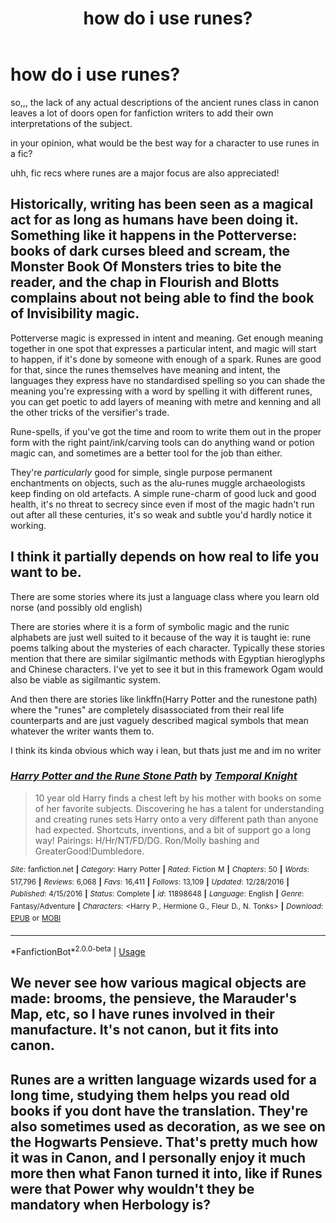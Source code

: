 #+TITLE: how do i use runes?

* how do i use runes?
:PROPERTIES:
:Author: _simply_dxwn_
:Score: 1
:DateUnix: 1595803859.0
:DateShort: 2020-Jul-27
:FlairText: Discussion
:END:
so,,, the lack of any actual descriptions of the ancient runes class in canon leaves a lot of doors open for fanfiction writers to add their own interpretations of the subject.

in your opinion, what would be the best way for a character to use runes in a fic?

uhh, fic recs where runes are a major focus are also appreciated!


** Historically, writing has been seen as a magical act for as long as humans have been doing it. Something like it happens in the Potterverse: books of dark curses bleed and scream, the Monster Book Of Monsters tries to bite the reader, and the chap in Flourish and Blotts complains about not being able to find the book of Invisibility magic.

Potterverse magic is expressed in intent and meaning. Get enough meaning together in one spot that expresses a particular intent, and magic will start to happen, if it's done by someone with enough of a spark. Runes are good for that, since the runes themselves have meaning and intent, the languages they express have no standardised spelling so you can shade the meaning you're expressing with a word by spelling it with different runes, you can get poetic to add layers of meaning with metre and kenning and all the other tricks of the versifier's trade.

Rune-spells, if you've got the time and room to write them out in the proper form with the right paint/ink/carving tools can do anything wand or potion magic can, and sometimes are a better tool for the job than either.

They're /particularly/ good for simple, single purpose permanent enchantments on objects, such as the alu-runes muggle archaeologists keep finding on old artefacts. A simple rune-charm of good luck and good health, it's no threat to secrecy since even if most of the magic hadn't run out after all these centuries, it's so weak and subtle you'd hardly notice it working.
:PROPERTIES:
:Author: ConsiderableHat
:Score: 9
:DateUnix: 1595807487.0
:DateShort: 2020-Jul-27
:END:


** I think it partially depends on how real to life you want to be.

There are some stories where its just a language class where you learn old norse (and possibly old english)

There are stories where it is a form of symbolic magic and the runic alphabets are just well suited to it because of the way it is taught ie: rune poems talking about the mysteries of each character. Typically these stories mention that there are similar sigilmantic methods with Egyptian hieroglyphs and Chinese characters. I've yet to see it but in this framework Ogam would also be viable as sigilmantic system.

And then there are stories like linkffn(Harry Potter and the runestone path) where the "runes" are completely disassociated from their real life counterparts and are just vaguely described magical symbols that mean whatever the writer wants them to.

I think its kinda obvious which way i lean, but thats just me and im no writer
:PROPERTIES:
:Author: thisdude4_LU
:Score: 2
:DateUnix: 1595805433.0
:DateShort: 2020-Jul-27
:END:

*** [[https://www.fanfiction.net/s/11898648/1/][*/Harry Potter and the Rune Stone Path/*]] by [[https://www.fanfiction.net/u/1057022/Temporal-Knight][/Temporal Knight/]]

#+begin_quote
  10 year old Harry finds a chest left by his mother with books on some of her favorite subjects. Discovering he has a talent for understanding and creating runes sets Harry onto a very different path than anyone had expected. Shortcuts, inventions, and a bit of support go a long way! Pairings: H/Hr/NT/FD/DG. Ron/Molly bashing and GreaterGood!Dumbledore.
#+end_quote

^{/Site/:} ^{fanfiction.net} ^{*|*} ^{/Category/:} ^{Harry} ^{Potter} ^{*|*} ^{/Rated/:} ^{Fiction} ^{M} ^{*|*} ^{/Chapters/:} ^{50} ^{*|*} ^{/Words/:} ^{517,796} ^{*|*} ^{/Reviews/:} ^{6,068} ^{*|*} ^{/Favs/:} ^{16,411} ^{*|*} ^{/Follows/:} ^{13,109} ^{*|*} ^{/Updated/:} ^{12/28/2016} ^{*|*} ^{/Published/:} ^{4/15/2016} ^{*|*} ^{/Status/:} ^{Complete} ^{*|*} ^{/id/:} ^{11898648} ^{*|*} ^{/Language/:} ^{English} ^{*|*} ^{/Genre/:} ^{Fantasy/Adventure} ^{*|*} ^{/Characters/:} ^{<Harry} ^{P.,} ^{Hermione} ^{G.,} ^{Fleur} ^{D.,} ^{N.} ^{Tonks>} ^{*|*} ^{/Download/:} ^{[[http://www.ff2ebook.com/old/ffn-bot/index.php?id=11898648&source=ff&filetype=epub][EPUB]]} ^{or} ^{[[http://www.ff2ebook.com/old/ffn-bot/index.php?id=11898648&source=ff&filetype=mobi][MOBI]]}

--------------

*FanfictionBot*^{2.0.0-beta} | [[https://github.com/tusing/reddit-ffn-bot/wiki/Usage][Usage]]
:PROPERTIES:
:Author: FanfictionBot
:Score: 1
:DateUnix: 1595805457.0
:DateShort: 2020-Jul-27
:END:


** We never see how various magical objects are made: brooms, the pensieve, the Marauder's Map, etc, so I have runes involved in their manufacture. It's not canon, but it fits into canon.
:PROPERTIES:
:Author: MTheLoud
:Score: 1
:DateUnix: 1595823297.0
:DateShort: 2020-Jul-27
:END:


** Runes are a written language wizards used for a long time, studying them helps you read old books if you dont have the translation. They're also sometimes used as decoration, as we see on the Hogwarts Pensieve. That's pretty much how it was in Canon, and I personally enjoy it much more then what Fanon turned it into, like if Runes were that Power why wouldn't they be mandatory when Herbology is?
:PROPERTIES:
:Author: aAlouda
:Score: 1
:DateUnix: 1595845492.0
:DateShort: 2020-Jul-27
:END:
